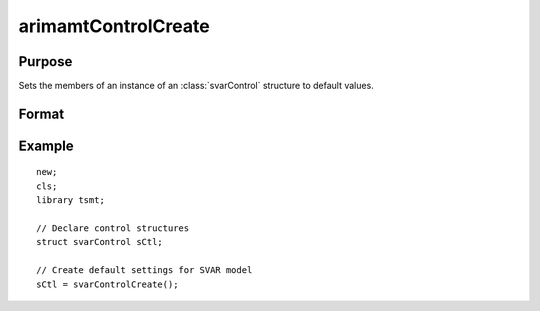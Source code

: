 arimamtControlCreate
=====================

Purpose
-------
Sets the members of an instance of an :class:`svarControl` structure to
default values.

Format
------
.. function:: sctl = svarControlCreate();

  :return amc: instance of :class:`svarControl` struct with members set to default values.
  :rtype amc: struct

Example
-------

::

   new;
   cls;
   library tsmt;

   // Declare control structures
   struct svarControl sCtl;

   // Create default settings for SVAR model
   sCtl = svarControlCreate();

.. seealso:: Functions :func:`svarFit`
